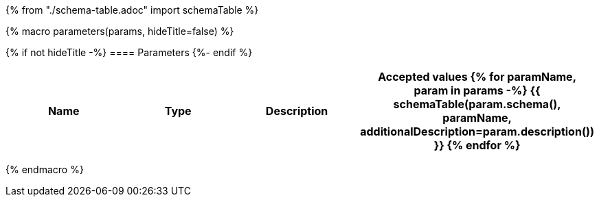 {% from "./schema-table.adoc" import schemaTable %}

{% macro parameters(params, hideTitle=false) %}

{% if not hideTitle -%}
==== Parameters
{%- endif %}

[cols=",,,",options="header",separator="¦"]
|===
¦Name ¦Type ¦Description ¦Accepted values
{% for paramName, param in params -%}
{{ schemaTable(param.schema(), paramName, additionalDescription=param.description()) }}
{% endfor %}
|===
{% endmacro %}
